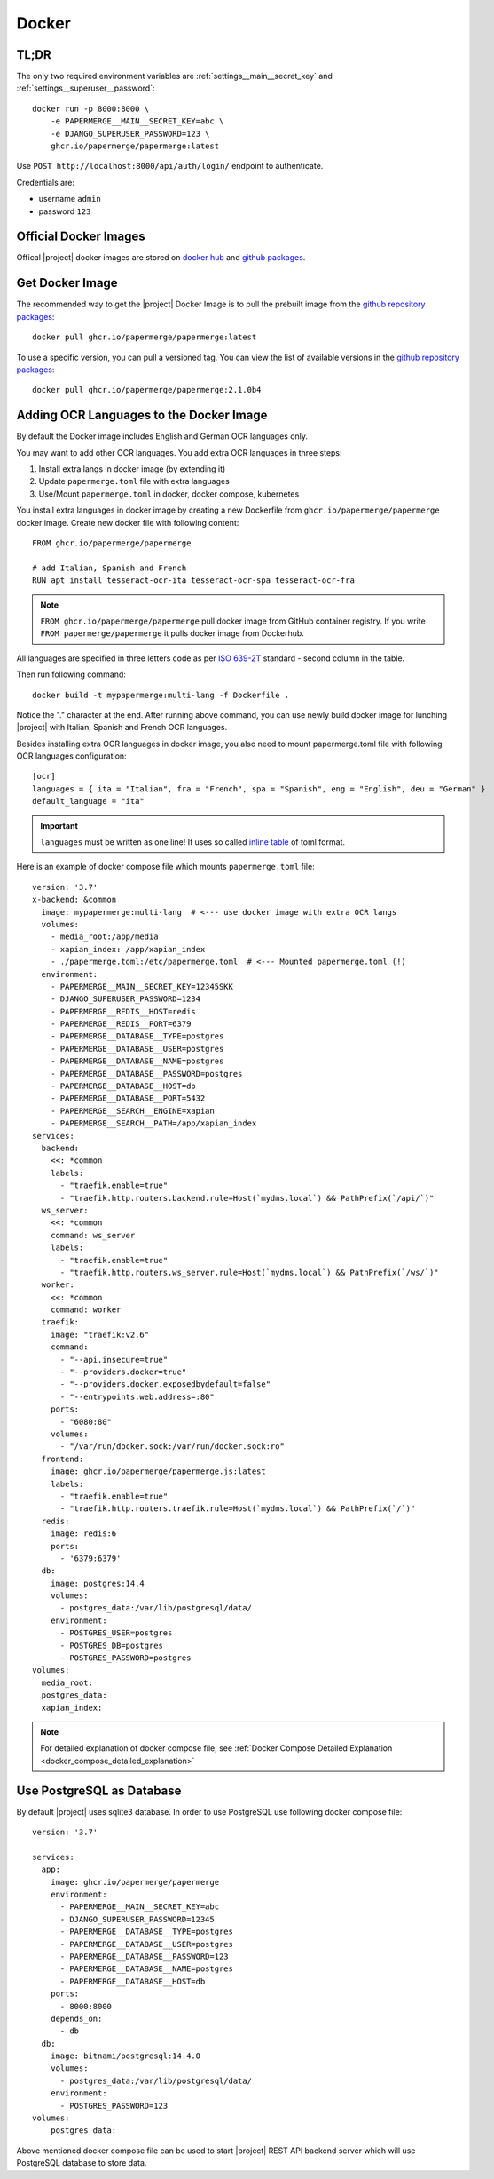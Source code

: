 .. _docker:


Docker
======


TL;DR
-----

The only two required environment variables are :ref:`settings__main__secret_key` and :ref:`settings__superuser__password`::

    docker run -p 8000:8000 \
        -e PAPERMERGE__MAIN__SECRET_KEY=abc \
        -e DJANGO_SUPERUSER_PASSWORD=123 \
        ghcr.io/papermerge/papermerge:latest

Use ``POST http://localhost:8000/api/auth/login/`` endpoint to authenticate.

Credentials are:

- username ``admin``
- password ``123``


Official Docker Images
----------------------

Offical |project| docker images are stored on `docker hub`_ and `github packages`_.


Get Docker Image
-----------------

The recommended way to get the |project| Docker Image is to pull the prebuilt image from the `github repository packages`_::

    docker pull ghcr.io/papermerge/papermerge:latest

To use a specific version, you can pull a versioned tag. You can view the list of available versions in the `github repository packages`_::

    docker pull ghcr.io/papermerge/papermerge:2.1.0b4


.. _docker_adding_ocr_languages:

Adding OCR Languages to the Docker Image
----------------------------------------

By default the Docker image includes English and German OCR languages only.

You may want to add other OCR languages. You add extra OCR languages in three steps:

1. Install extra langs in docker image (by extending it)
2. Update ``papermerge.toml`` file with extra languages
3. Use/Mount ``papermerge.toml`` in docker, docker compose, kubernetes


You install extra languages in docker image by creating a new Dockerfile
from ``ghcr.io/papermerge/papermerge`` docker image.
Create new docker file with following content::

  FROM ghcr.io/papermerge/papermerge

  # add Italian, Spanish and French
  RUN apt install tesseract-ocr-ita tesseract-ocr-spa tesseract-ocr-fra


.. note::
  ``FROM ghcr.io/papermerge/papermerge`` pull docker image from GitHub container
  registry. If you write ``FROM papermerge/papermerge`` it pulls docker image
  from Dockerhub.

All languages are specified in three letters code as per `ISO 639-2T`_ standard -
second column in the table.

Then run following command::

  docker build -t mypapermerge:multi-lang -f Dockerfile .

Notice the "." character at the end. After running above command, you can use
newly build docker image for lunching |project| with Italian, Spanish and
French OCR languages.

Besides installing extra OCR languages in docker image, you also need to mount
papermerge.toml file with following OCR languages configuration::

  [ocr]
  languages = { ita = "Italian", fra = "French", spa = "Spanish", eng = "English", deu = "German" }
  default_language = "ita"

.. important::
  ``languages`` must be written as one line! It uses so called `inline table`_ of toml format.

Here is an example of docker compose file which mounts ``papermerge.toml`` file::

  version: '3.7'
  x-backend: &common
    image: mypapermerge:multi-lang  # <--- use docker image with extra OCR langs
    volumes:
      - media_root:/app/media
      - xapian_index: /app/xapian_index
      - ./papermerge.toml:/etc/papermerge.toml  # <--- Mounted papermerge.toml (!)
    environment:
      - PAPERMERGE__MAIN__SECRET_KEY=12345SKK
      - DJANGO_SUPERUSER_PASSWORD=1234
      - PAPERMERGE__REDIS__HOST=redis
      - PAPERMERGE__REDIS__PORT=6379
      - PAPERMERGE__DATABASE__TYPE=postgres
      - PAPERMERGE__DATABASE__USER=postgres
      - PAPERMERGE__DATABASE__NAME=postgres
      - PAPERMERGE__DATABASE__PASSWORD=postgres
      - PAPERMERGE__DATABASE__HOST=db
      - PAPERMERGE__DATABASE__PORT=5432
      - PAPERMERGE__SEARCH__ENGINE=xapian
      - PAPERMERGE__SEARCH__PATH=/app/xapian_index
  services:
    backend:
      <<: *common
      labels:
        - "traefik.enable=true"
        - "traefik.http.routers.backend.rule=Host(`mydms.local`) && PathPrefix(`/api/`)"
    ws_server:
      <<: *common
      command: ws_server
      labels:
        - "traefik.enable=true"
        - "traefik.http.routers.ws_server.rule=Host(`mydms.local`) && PathPrefix(`/ws/`)"
    worker:
      <<: *common
      command: worker
    traefik:
      image: "traefik:v2.6"
      command:
        - "--api.insecure=true"
        - "--providers.docker=true"
        - "--providers.docker.exposedbydefault=false"
        - "--entrypoints.web.address=:80"
      ports:
        - "6080:80"
      volumes:
        - "/var/run/docker.sock:/var/run/docker.sock:ro"
    frontend:
      image: ghcr.io/papermerge/papermerge.js:latest
      labels:
        - "traefik.enable=true"
        - "traefik.http.routers.traefik.rule=Host(`mydms.local`) && PathPrefix(`/`)"
    redis:
      image: redis:6
      ports:
        - '6379:6379'
    db:
      image: postgres:14.4
      volumes:
        - postgres_data:/var/lib/postgresql/data/
      environment:
        - POSTGRES_USER=postgres
        - POSTGRES_DB=postgres
        - POSTGRES_PASSWORD=postgres
  volumes:
    media_root:
    postgres_data:
    xapian_index:


.. note:: For detailed explanation of docker compose file, see :ref:`Docker Compose Detailed Explanation <docker_compose_detailed_explanation>`


Use PostgreSQL as Database
--------------------------

By default |project| uses sqlite3 database. In order to use PostgreSQL use following docker compose file::

    version: '3.7'

    services:
      app:
        image: ghcr.io/papermerge/papermerge
        environment:
          - PAPERMERGE__MAIN__SECRET_KEY=abc
          - DJANGO_SUPERUSER_PASSWORD=12345
          - PAPERMERGE__DATABASE__TYPE=postgres
          - PAPERMERGE__DATABASE__USER=postgres
          - PAPERMERGE__DATABASE__PASSWORD=123
          - PAPERMERGE__DATABASE__NAME=postgres
          - PAPERMERGE__DATABASE__HOST=db
        ports:
          - 8000:8000
        depends_on:
          - db
      db:
        image: bitnami/postgresql:14.4.0
        volumes:
          - postgres_data:/var/lib/postgresql/data/
        environment:
          - POSTGRES_PASSWORD=123
    volumes:
        postgres_data:


Above mentioned docker compose file can be used to start |project| REST
API backend server which will use PostgreSQL database to store data.


.. _docker hub: https://hub.docker.com/u/papermerge
.. _github packages: https://github.com/orgs/papermerge/packages
.. _github repository packages: https://github.com/papermerge/papermerge-core/pkgs/container/papermerge
.. _inline table: https://toml.io/en/v1.0.0#inline-table
.. _ISO 639-2T: https://en.wikipedia.org/wiki/List_of_ISO_639-1_codes
